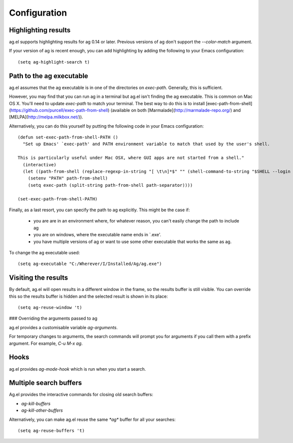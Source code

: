 Configuration
==============

Highlighting results
--------------------

ag.el supports highlighting results for ag 0.14 or later. Previous
versions of ag don't support the `--color-match` argument.

If your version of ag is recent enough, you can add highlighting by
adding the following to your Emacs configuration::

    (setq ag-highlight-search t)

Path to the ag executable
-------------------------

ag.el assumes that the ag executable is in one of the directories on
`exec-path`. Generally, this is sufficient.

However, you may find that you can run ag in a terminal but ag.el
isn't finding the ag executable. This is common on Mac OS X. You'll
need to update `exec-path` to match your terminal. The best way to do
this is to install
[exec-path-from-shell](https://github.com/purcell/exec-path-from-shell)
(available on both [Marmalade](http://marmalade-repo.org/) and
[MELPA](http://melpa.milkbox.net/)).

Alternatively, you can do this yourself by putting the following code
in your Emacs configuration::

    (defun set-exec-path-from-shell-PATH ()
      "Set up Emacs' `exec-path' and PATH environment variable to match that used by the user's shell.

    This is particularly useful under Mac OSX, where GUI apps are not started from a shell."
      (interactive)
      (let ((path-from-shell (replace-regexp-in-string "[ \t\n]*$" "" (shell-command-to-string "$SHELL --login -i -c 'echo $PATH'"))))
        (setenv "PATH" path-from-shell)
        (setq exec-path (split-string path-from-shell path-separator))))

    (set-exec-path-from-shell-PATH)

Finally, as a last resort, you can specify the path to ag
explicitly. This might be the case if:

   - you are are in an environment where, for whatever reason, you
     can't easily change the path to include ag
   - you are on windows, where the executable name ends in `.exe'.
   - you have multiple versions of ag or want to use some other
     executable that works the same as ag.

To change the ag executable used::

    (setq ag-executable "C:/Wherever/I/Installed/Ag/ag.exe")

Visiting the results
--------------------

By default, ag.el will open results in a different window in the
frame, so the results buffer is still visible. You can override this
so the results buffer is hidden and the selected result is shown in
its place::

    (setq ag-reuse-window 't)

### Overriding the arguments passed to ag

ag.el provides a customisable variable `ag-arguments`.

For temporary changes to arguments, the search commands will prompt
you for arguments if you call them with a prefix argument. For
example, `C-u M-x ag`.

Hooks
-----

ag.el provides `ag-mode-hook` which is run when you start a search.

Multiple search buffers
-----------------------

Ag.el provides the interactive commands for closing old search
buffers:

* `ag-kill-buffers`
* `ag-kill-other-buffers`

Alternatively, you can make ag.el reuse the same `*ag*` buffer for all
your searches::

    (setq ag-reuse-buffers 't)
